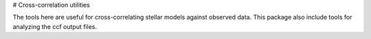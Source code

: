 # Cross-correlation utilities

The tools here are useful for cross-correlating stellar models against observed data. This package also include tools for analyzing the ccf output files.
